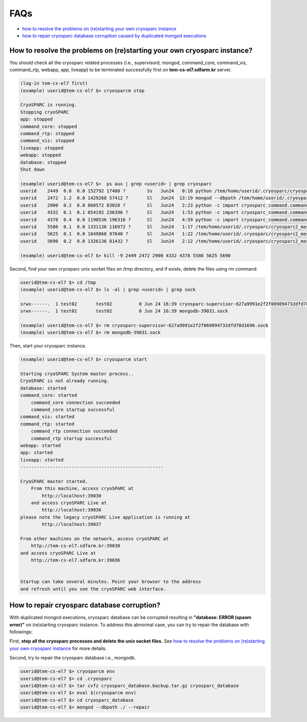 ****
FAQs
****

* `how to resolve the problems on (re)starting your own cryosparc instance`_
* `how to repair cryosparc database corruption caused by duplicated mongod executions`_  

.. _how to resolve the problems on (re)starting your own cryosparc instance:

How to resolve the problems on (re)starting your own cryosparc instance?
------------------------------------------------------------------------

You should check all the cryosparc related processes (i.e., supervisord, mongod, command_core, command_vis, command_rtp, webapp, app, liveapp) to be terminated successfully first on **tem-cs-el7.sdfarm.kr** server.

.. code-block:: bash

    (log-in tem-cs-el7 first)
    (example) userid@tem-cs-el7 $> cryosparcm stop

    CryoSPARC is running.
    Stopping cryoSPARC
    app: stopped
    command_core: stopped
    command_rtp: stopped
    command_vis: stopped
    liveapp: stopped
    webapp: stopped
    database: stopped
    Shut down

    (example) userid@tem-cs-el7 $>  ps aux | grep <userid> | grep cryosparc
    userid    2449  0.0  0.0 152792 17480 ?        Ss   Jun24   0:18 python /tem/home/userid/.cryosparc/cryosparc2_master/deps/anaconda/envs/cryosparc_master_env/bin/supervisord -c /tem/home/userid/.cryosparc/cryosparc2_master/supervisord.conf
    userid    2472  1.2  0.0 1429268 57412 ?       Sl   Jun24  13:19 mongod --dbpath /tem/home/userid/.cryosparc/cryosparc_database --port 39031 --oplogSize 64 --replSet meteor --nojournal --wiredTigerCacheSizeGB 4
    userid    2900  0.2  0.0 860572 83028 ?        Sl   Jun24   2:23 python -c import cryosparc_command.command_core as serv; serv.start(port=39032)
    userid    4332  0.1  0.1 854192 236396 ?       Sl   Jun24   1:53 python -c import cryosparc_command.command_vis as serv; serv.start(port=39033)
    userid    4378  0.4  0.0 1190536 196316 ?      Sl   Jun24   4:59 python -c import cryosparc_command.command_rtp as serv; serv.start(port=39035)
    userid    5586  0.1  0.0 1331136 116972 ?      Sl   Jun24   1:17 /tem/home/userid/.cryosparc/cryosparc2_master/cryosparc_webapp/nodejs/bin/node ./bundle/main.js
    userid    5625  0.1  0.0 1049868 97640 ?       Sl   Jun24   1:22 /tem/home/userid/.cryosparc/cryosparc2_master/cryosparc_app/nodejs/bin/node ./bundle/main.js
    userid    5690  0.2  0.0 1326136 81432 ?       Sl   Jun24   2:12 /tem/home/userid/.cryosparc/cryosparc2_master/cryosparc_liveapp/nodejs/bin/node ./bundle/main.js

    (example) userid@tem-cs-el7 $> kill -9 2449 2472 2900 4332 4378 5586 5625 5690


Second, find your own cryosparc unix socket files on /tmp directory, and if exists, delete the files using rm command.

.. code-block:: bash

    userid@tem-cs-el7 $> cd /tmp
    (example) userid@tem-cs-el7 $> ls -al | grep <userid> | grep sock
   
    srwx------.  1 test02       test02          0 Jun 24 16:39 cryosparc-supervisor-627a9991e2f2f069094732dfd78d1696.sock
    srwx------.  1 test02       test02          0 Jun 24 16:39 mongodb-39031.sock

    (example) userid@tem-cs-el7 $> rm cryosparc-supervisor-627a9991e2f2f069094732dfd78d1696.sock
    (example) userid@tem-cs-el7 $> rm mongodb-39031.sock 



Then, start your cryosparc instance.

.. code-block:: bash

    (example) userid@tem-cs-el7 $> cryosparcm start

    Starting cryoSPARC System master process..
    CryoSPARC is not already running.
    database: started
    command_core: started
        command_core connection succeeded
        command_core startup successful
    command_vis: started
    command_rtp: started
        command_rtp connection succeeded
        command_rtp startup successful
    webapp: started
    app: started
    liveapp: started
    -----------------------------------------------------

    CryoSPARC master started.
        From this machine, access cryoSPARC at
            http://localhost:39030
        and access cryoSPARC Live at
            http://localhost:39036
    please note the legacy cryoSPARC Live application is running at
            http://localhost:39037

    From other machines on the network, access cryoSPARC at
        http://tem-cs-el7.sdfarm.kr:39030
    and access cryoSPARC Live at
        http://tem-cs-el7.sdfarm.kr:39036


    Startup can take several minutes. Point your browser to the address
    and refresh until you see the cryoSPARC web interface.


 
.. _how to repair cryosparc database corruption caused by duplicated mongod executions:  

How to repair cryosparc database corruption? 
------------------------------------------------------------------------

With duplicated mongod executions, cryosparc database can be corrupted resulting in **"database: ERROR (spawn error)"** on (re)starting cryosparc instance. To address this abnormal case, you can try to repair the database with followings:


First, **stop all the cryosparc processes and delete the unix socket files.** See `how to resolve the problems on (re)starting your own cryosparc instance`_  for more details.

Second, try to repair the cryosparc database i.e., mongodb.

.. code-block:: bash

    userid@tem-cs-el7 $> cryosparcm env
    userid@tem-cs-el7 $> cd .cryosparc
    userid@tem-cs-el7 $> tar cvfz cryosparc_database.backup.tar.gz cryosparc_database
    userid@tem-cs-el7 $> eval $(cryosparcm env) 
    userid@tem-cs-el7 $> cd cryosparc_database
    userid@tem-cs-el7 $> mongod --dbpath ./ --repair
 
 
  
